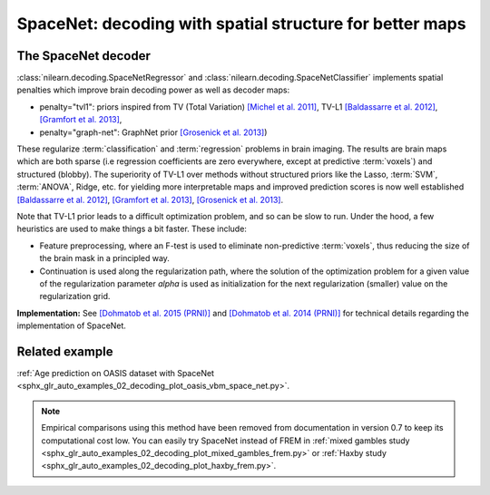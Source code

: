 .. _space_net:

==========================================================
SpaceNet: decoding with spatial structure for better maps
==========================================================

The SpaceNet decoder
=====================

:class:`nilearn.decoding.SpaceNetRegressor` and :class:`nilearn.decoding.SpaceNetClassifier`
implements spatial penalties which improve brain decoding power as well as decoder maps:

* penalty="tvl1": priors inspired from TV (Total Variation) `[Michel et
  al. 2011] <https://hal.inria.fr/inria-00563468/document>`_, TV-L1
  `[Baldassarre et al. 2012]
  <http://www0.cs.ucl.ac.uk/staff/M.Pontil/reading/neurosparse_prni.pdf>`_,
  `[Gramfort et al. 2013] <https://hal.inria.fr/hal-00839984>`_,

* penalty="graph-net": GraphNet prior `[Grosenick et al. 2013]
  <https://www.ncbi.nlm.nih.gov/pubmed/23298747>`_)

These regularize :term:`classification` and :term:`regression`
problems in brain imaging. The results are brain maps which are both
sparse (i.e regression coefficients are zero everywhere, except at
predictive :term:`voxels`) and structured (blobby). The superiority of TV-L1
over methods without structured priors like the Lasso, :term:`SVM`, :term:`ANOVA`,
Ridge, etc. for yielding more interpretable maps and improved
prediction scores is now well established `[Baldassarre et al. 2012]
<http://www0.cs.ucl.ac.uk/staff/M.Pontil/reading/neurosparse_prni.pdf>`_,
`[Gramfort et al. 2013] <https://hal.inria.fr/hal-00839984>`_,
`[Grosenick et al. 2013] <https://www.ncbi.nlm.nih.gov/pubmed/23298747>`_.


Note that TV-L1 prior leads to a difficult optimization problem, and so
can be slow to run. Under the hood, a few heuristics are used to make
things a bit faster. These include:

- Feature preprocessing, where an F-test is used to eliminate
  non-predictive :term:`voxels`, thus reducing the size of the brain
  mask in a principled way.
- Continuation is used along the regularization path, where the
  solution of the optimization problem for a given value of the
  regularization parameter `alpha` is used as initialization
  for the next regularization (smaller) value on the regularization
  grid.

**Implementation:** See `[Dohmatob et al. 2015 (PRNI)]
<https://hal.inria.fr/hal-01147731>`_ and  `[Dohmatob
et al. 2014 (PRNI)] <https://hal.inria.fr/hal-00991743>`_ for
technical details regarding the implementation of SpaceNet.

Related example
=================

:ref:`Age prediction on OASIS dataset with SpaceNet <sphx_glr_auto_examples_02_decoding_plot_oasis_vbm_space_net.py>`.

.. figure:: ../auto_examples/02_decoding/images/sphx_glr_plot_oasis_vbm_space_net_002.png

.. note::

    Empirical comparisons using this method have been removed from
    documentation in version 0.7 to keep its computational cost low. You can
    easily try SpaceNet instead of FREM in :ref:`mixed gambles study <sphx_glr_auto_examples_02_decoding_plot_mixed_gambles_frem.py>` or :ref:`Haxby study <sphx_glr_auto_examples_02_decoding_plot_haxby_frem.py>`.

.. seealso::

    :ref:`FREM <frem>`, a pipeline ensembling many models that yields very
    good decoding performance at a lower computational cost.
